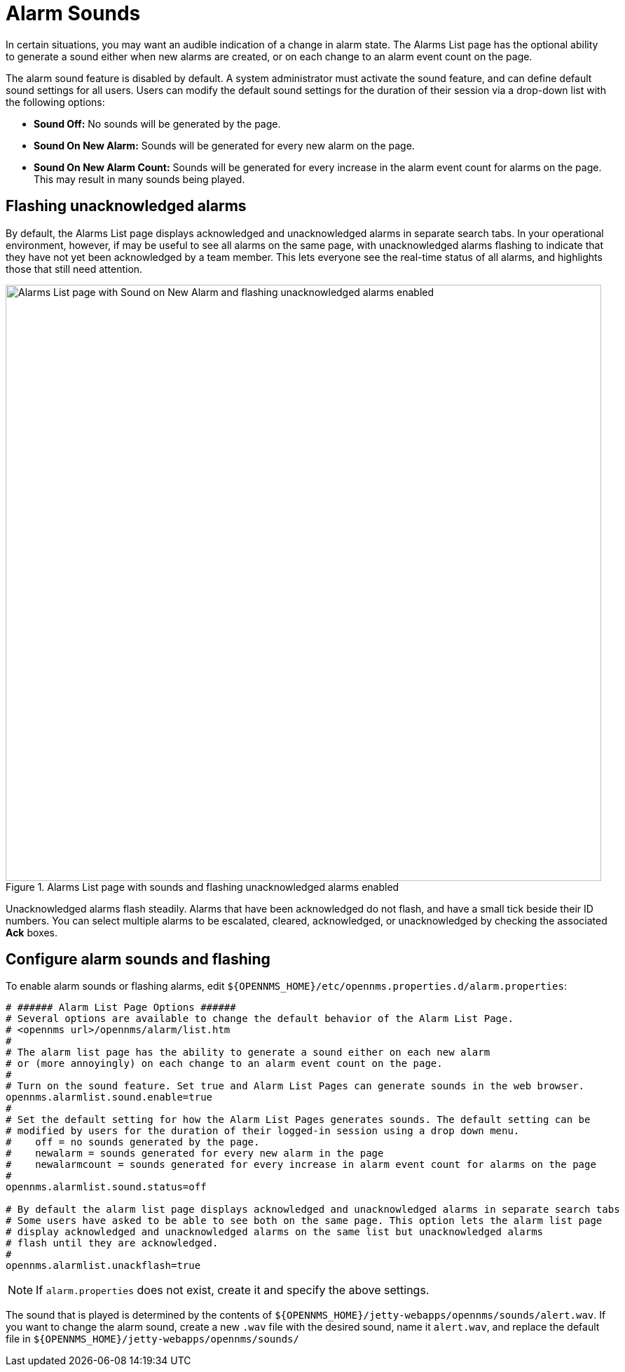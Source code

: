 
= Alarm Sounds

In certain situations, you may want an audible indication of a change in alarm state.
The Alarms List page has the optional ability to generate a sound either when new alarms are created, or on each change to an alarm event count on the page.

The alarm sound feature is disabled by default.
A system administrator must activate the sound feature, and can define default sound settings for all users.
Users can modify the default sound settings for the duration of their session via a drop-down list with the following options:

* *Sound Off:* No sounds will be generated by the page.
* *Sound On New Alarm:* Sounds will be generated for every new alarm on the page.
* *Sound On New Alarm Count:* Sounds will be generated for every increase in the alarm event count for alarms on the page.
This may result in many sounds being played.

== Flashing unacknowledged alarms

By default, the Alarms List page displays acknowledged and unacknowledged alarms in separate search tabs.
In your operational environment, however, if may be useful to see all alarms on the same page, with unacknowledged alarms flashing to indicate that they have not yet been acknowledged by a team member.
This lets everyone see the real-time status of all alarms, and highlights those that still need attention.

.Alarms List page with sounds and flashing unacknowledged alarms enabled
image::alarms/01_alarm-sound.png["Alarms List page with Sound on New Alarm and flashing unacknowledged alarms enabled", 850]

Unacknowledged alarms flash steadily.
Alarms that have been acknowledged do not flash, and have a small tick beside their ID numbers.
You can select multiple alarms to be escalated, cleared, acknowledged, or unacknowledged by checking the associated *Ack* boxes.

== Configure alarm sounds and flashing

To enable alarm sounds or flashing alarms, edit `$\{OPENNMS_HOME}/etc/opennms.properties.d/alarm.properties`:

[source, properties]
----
# ###### Alarm List Page Options ######
# Several options are available to change the default behavior of the Alarm List Page.
# <opennms url>/opennms/alarm/list.htm
#
# The alarm list page has the ability to generate a sound either on each new alarm
# or (more annoyingly) on each change to an alarm event count on the page.
#
# Turn on the sound feature. Set true and Alarm List Pages can generate sounds in the web browser.
opennms.alarmlist.sound.enable=true
#
# Set the default setting for how the Alarm List Pages generates sounds. The default setting can be
# modified by users for the duration of their logged-in session using a drop down menu.
#    off = no sounds generated by the page.
#    newalarm = sounds generated for every new alarm in the page
#    newalarmcount = sounds generated for every increase in alarm event count for alarms on the page
#
opennms.alarmlist.sound.status=off

# By default the alarm list page displays acknowledged and unacknowledged alarms in separate search tabs
# Some users have asked to be able to see both on the same page. This option lets the alarm list page
# display acknowledged and unacknowledged alarms on the same list but unacknowledged alarms
# flash until they are acknowledged.
#
opennms.alarmlist.unackflash=true
----

NOTE: If `alarm.properties` does not exist, create it and specify the above settings.

The sound that is played is determined by the contents of `$\{OPENNMS_HOME}/jetty-webapps/opennms/sounds/alert.wav`.
If you want to change the alarm sound, create a new `.wav` file with the desired sound, name it `alert.wav`, and replace the default file in `$\{OPENNMS_HOME}/jetty-webapps/opennms/sounds/`
